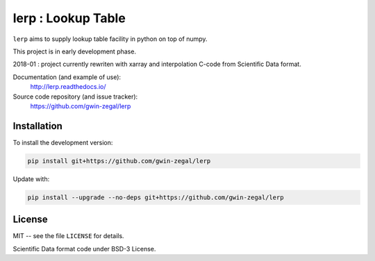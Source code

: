lerp : Lookup Table
=======================

.. image:: https://api.codacy.com/project/badge/Grade/66954913da4d48c6ade3bf3f436092b0
   :alt: Codacy Badge
   :target: https://www.codacy.com/app/gwin-zegal/lerp?utm_source=github.com&utm_medium=referral&utm_content=gwin-zegal/lerp&utm_campaign=badger

.. |docs| image:: https://readthedocs.org/projects/lerp/badge
    :alt: Documentation Status
    :target: https://lerp.readthedocs.io/en/latest/?badge=latest

.. |codacy| image:: https://api.codacy.com/project/badge/Grade/66954913da4d48c6ade3bf3f436092b0
    :target: https://www.codacy.com/app/gwin-zegal/lerp?utm_source=github.com&amp;utm_medium=referral&amp;utm_content=gwin-zegal/lerp&amp;utm_campaign=Badge_Grade

|docs| |codacy|


``lerp`` aims to supply lookup table facility in python on top of numpy.

This project is in early development phase.

2018-01 : project currently rewriten with xarray and interpolation C-code from Scientific Data format.


Documentation (and example of use):
    http://lerp.readthedocs.io/

Source code repository (and issue tracker):
    https://github.com/gwin-zegal/lerp


Installation
------------

To install the development version:

.. code:: bash

    pip install git+https://github.com/gwin-zegal/lerp


Update with:

.. code:: bash

    pip install --upgrade --no-deps git+https://github.com/gwin-zegal/lerp



License
-------

MIT -- see the file ``LICENSE`` for details.

Scientific Data format code under BSD-3 License.

.. N-D Lookup tables for Modelica
.. http://www.ep.liu.se/ecp/096/092/ecp14096092.pdf

.. N-D Lookup tables for Modelica
.. SCIENTIFIC DATA FORMAT
.. https://fr.slideshare.net/Modelon/nd-lookup-tables-for-modelica

.. Matlab
.. http://de.mathworks.com/help/simulink/slref/ndlookuptable.html
